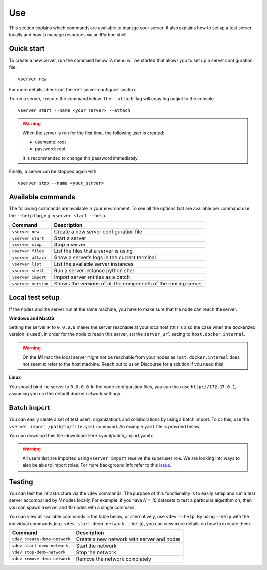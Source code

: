 .. _use-server:

Use
---

This section explains which commands are available to manage your server. It
also explains how to set up a test server locally and how to manage resources
via an IPython shell.

Quick start
"""""""""""

To create a new server, run the command below. A menu will be started
that allows you to set up a server configuration file.

::

   vserver new

For more details, check out the :ref:`server-configure` section.

To run a server, execute the command below. The ``--attach`` flag will
copy log output to the console.

::

   vserver start --name <your_server> --attach

.. warning::
    When the server is run for the first time, the following user is created:

    -  username: root
    -  password: root

    It is recommended to change this password immediately.

Finally, a server can be stopped again with:

::

   vserver stop --name <your_server>

Available commands
""""""""""""""""""

The following commands are available in your environment. To see all the
options that are available per command use the ``--help`` flag,
e.g. ``vserver start --help``.

+----------------+-----------------------------------------------------+
| **Command**    | **Description**                                     |
+================+=====================================================+
| ``vserver      | Create a new server configuration file              |
| new``          |                                                     |
+----------------+-----------------------------------------------------+
| ``vserver      | Start a server                                      |
| start``        |                                                     |
+----------------+-----------------------------------------------------+
| ``vserver      | Stop a server                                       |
| stop``         |                                                     |
+----------------+-----------------------------------------------------+
| ``vserver      | List the files that a server is using               |
| files``        |                                                     |
+----------------+-----------------------------------------------------+
| ``vserver      | Show a server's logs in the current terminal        |
| attach``       |                                                     |
+----------------+-----------------------------------------------------+
| ``vserver      | List the available server instances                 |
| list``         |                                                     |
+----------------+-----------------------------------------------------+
| ``vserver      | Run a server instance python shell                  |
| shell``        |                                                     |
+----------------+-----------------------------------------------------+
| ``vserver      | Import server entities as a batch                   |
| import``       |                                                     |
+----------------+-----------------------------------------------------+
| ``vserver      | Shows the versions of all the components of the     |
| version``      | running server                                      |
+----------------+-----------------------------------------------------+

.. _use-server-local:

Local test setup
""""""""""""""""

If the nodes and the server run at the same machine, you have to make
sure that the node can reach the server.

**Windows and MacOS**

Setting the server IP to ``0.0.0.0`` makes the server reachable
at your localhost (this is also the case when the dockerized version
is used). In order for the node to reach this server, set the
``server_url`` setting to ``host.docker.internal``.

.. warning::
    On the **M1** mac the local server might not be reachable from
    your nodes as ``host.docker.internal`` does not seem to refer to the
    host machine. Reach out to us on Discourse for a solution if you need
    this!

**Linux**

You should bind the server to ``0.0.0.0``. In the node
configuration files, you can then use ``http://172.17.0.1``, assuming you use
the default docker network settings.

.. _server-import:

Batch import
""""""""""""

You can easily create a set of test users, organizations and collaborations by
using a batch import. To do this, use the
``vserver import /path/to/file.yaml`` command. An example ``yaml`` file is
provided below.

You can download this file :download:`here <yaml/batch_import.yaml>`.


.. raw:: html

   <details>
   <summary><a>Example batch import</a></summary>

.. literalinclude :: yaml/batch_import.yaml
    :language: yaml

.. raw:: html

   </details>

.. warning::
    All users that are imported using ``vserver import`` receive the superuser
    role. We are looking into ways to also be able to import roles. For more
    background info refer to this
    `issue <https://github.com/vantage6/vantage6/issues/71>`__.


Testing
"""""""

You can test the infrastructure via the ``vdev`` commands. The purpose of this
functionality is to easily setup and run a test server accompanied by `N` nodes
locally. For example, if you have `N = 10` datasets to test a particular
algorithm on, then you can spawn a server and 10 nodes with a single command.

You can view all available commands in the table below, or alternatively, use
``vdev --help``. By using ``--help`` with the individual commands (e.g.
``vdev start-demo-network --help``), you can view more details on how to execute
them.


+------------------------------+--------------------------------------------+
| **Command**                  | **Description**                            |
+==============================+============================================+
| ``vdev create-demo-network`` | Create a new network with server and nodes |
+------------------------------+--------------------------------------------+
| ``vdev start-demo-network``  | Start the network                          |
+------------------------------+--------------------------------------------+
| ``vdev stop-demo-network``   | Stop the network                           |
+------------------------------+--------------------------------------------+
| ``vdev remove-demo-network`` | Remove the network completely              |
+------------------------------+--------------------------------------------+
